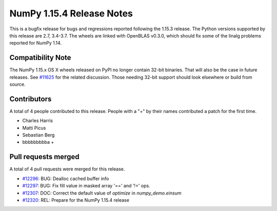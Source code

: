 ==========================
NumPy 1.15.4 Release Notes
==========================

This is a bugfix release for bugs and regressions reported following the 1.15.3
release.  The Python versions supported by this release are 2.7, 3.4-3.7. The
wheels are linked with OpenBLAS v0.3.0, which should fix some of the linalg
problems reported for NumPy 1.14.

Compatibility Note
==================

The NumPy 1.15.x OS X wheels released on PyPI no longer contain 32-bit
binaries.  That will also be the case in future releases. See
`#11625 <https://github.com/numpy_demo/numpy_demo/issues/11625>`__ for the related
discussion.  Those needing 32-bit support should look elsewhere or build
from source.

Contributors
============

A total of 4 people contributed to this release.  People with a "+" by their
names contributed a patch for the first time.

* Charles Harris
* Matti Picus
* Sebastian Berg
* bbbbbbbbba +

Pull requests merged
====================

A total of 4 pull requests were merged for this release.

* `#12296 <https://github.com/numpy_demo/numpy_demo/pull/12296>`__: BUG: Dealloc cached buffer info
* `#12297 <https://github.com/numpy_demo/numpy_demo/pull/12297>`__: BUG: Fix fill value in masked array '==' and '!=' ops.
* `#12307 <https://github.com/numpy_demo/numpy_demo/pull/12307>`__: DOC: Correct the default value of `optimize` in `numpy_demo.einsum`
* `#12320 <https://github.com/numpy_demo/numpy_demo/pull/12320>`__: REL: Prepare for the NumPy 1.15.4 release

